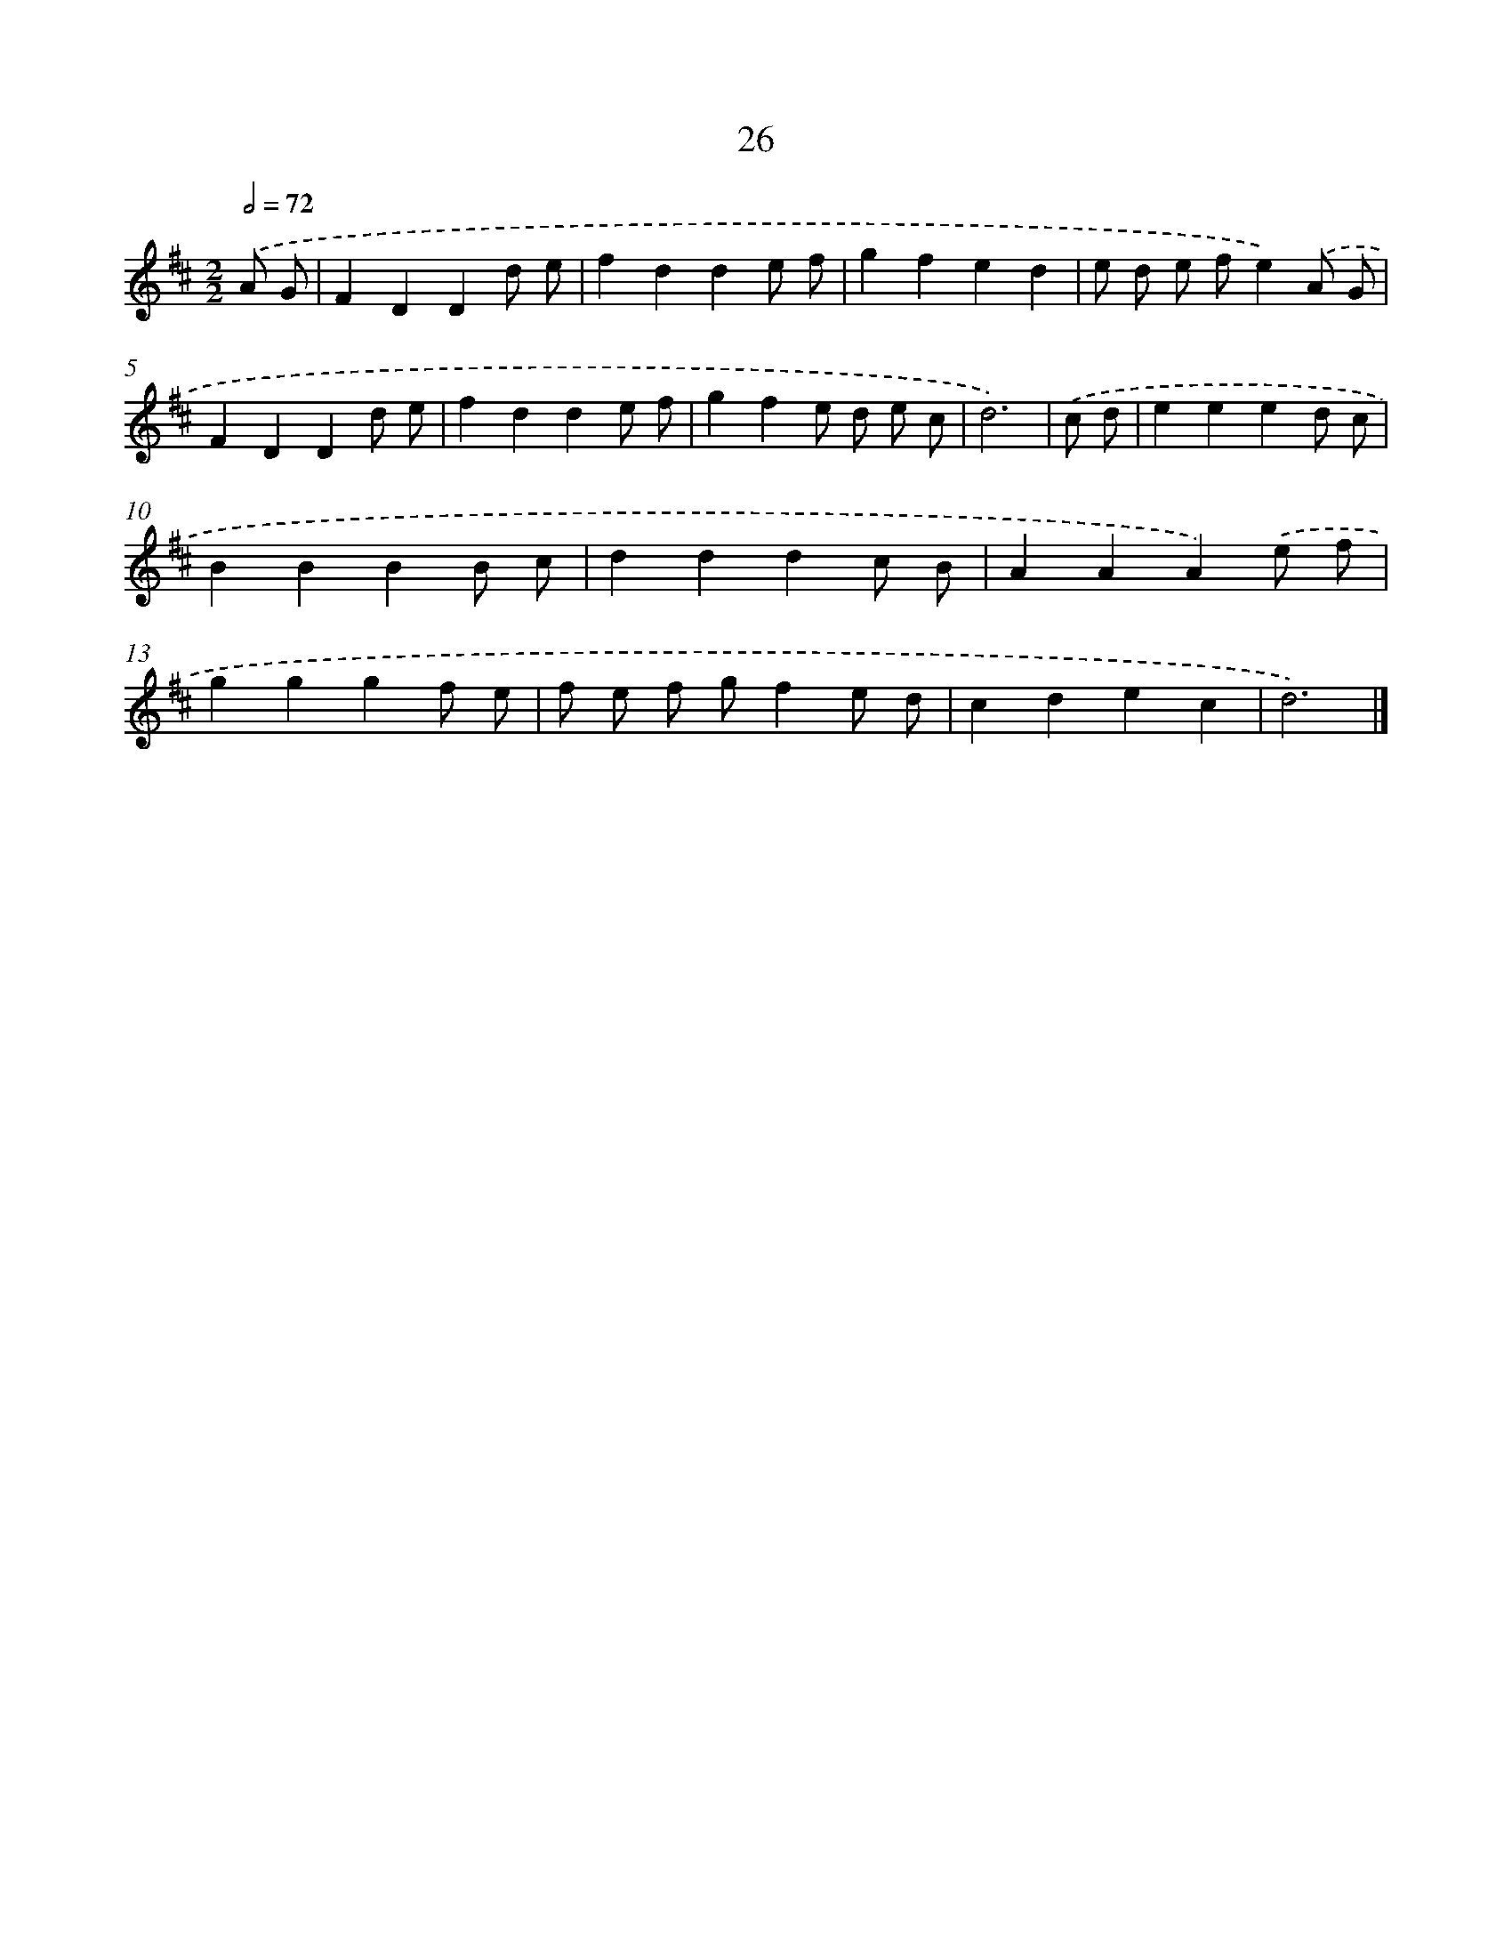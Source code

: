 X: 5720
T: 26
%%abc-version 2.0
%%abcx-abcm2ps-target-version 5.9.1 (29 Sep 2008)
%%abc-creator hum2abc beta
%%abcx-conversion-date 2018/11/01 14:36:21
%%humdrum-veritas 3482440978
%%humdrum-veritas-data 145575792
%%continueall 1
%%barnumbers 0
L: 1/4
M: 2/2
Q: 1/2=72
K: D clef=treble
.('A/ G/ [I:setbarnb 1]|
FDDd/ e/ |
fdde/ f/ |
gfed |
e/ d/ e/ f/e).('A/ G/ |
FDDd/ e/ |
fdde/ f/ |
gfe/ d/ e/ c/ |
d3) |
.('c/ d/ [I:setbarnb 9]|
eeed/ c/ |
BBBB/ c/ |
dddc/ B/ |
AAA).('e/ f/ |
gggf/ e/ |
f/ e/ f/ g/fe/ d/ |
cdec |
d3) |]
